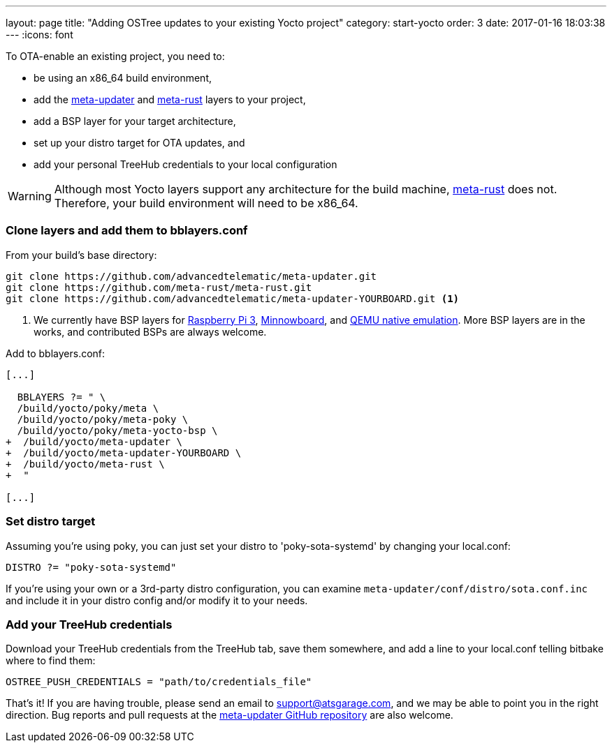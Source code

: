---
layout: page
title: "Adding OSTree updates to your existing Yocto project"
category: start-yocto
order: 3
date: 2017-01-16 18:03:38
---
:icons: font

To OTA-enable an existing project, you need to:

* be using an x86_64 build environment,
* add the link:https://github.com/advancedtelematic/meta-updater[meta-updater] and link:https://github.com/meta-rust/meta-rust[meta-rust] layers to your project,
* add a BSP layer for your target architecture,
* set up your distro target for OTA updates, and
* add your personal TreeHub credentials to your local configuration

WARNING: Although most Yocto layers support any architecture for the build machine, link:https://github.com/meta-rust/meta-rust[meta-rust] does not. Therefore, your build environment will need to be x86_64.

=== Clone layers and add them to bblayers.conf

From your build's base directory:

----
git clone https://github.com/advancedtelematic/meta-updater.git
git clone https://github.com/meta-rust/meta-rust.git
git clone https://github.com/advancedtelematic/meta-updater-YOURBOARD.git <1>
----
<1> We currently have BSP layers for link:https://github.com/advancedtelematic/meta-updater-raspberrypi[Raspberry Pi 3], link:https://github.com/advancedtelematic/meta-updater-minnowboard[Minnowboard], and link:https://github.com/advancedtelematic/meta-updater-qemux86-64[QEMU native emulation]. More BSP layers are in the works, and contributed BSPs are always welcome.

Add to bblayers.conf:

----
[...]

  BBLAYERS ?= " \
  /build/yocto/poky/meta \
  /build/yocto/poky/meta-poky \
  /build/yocto/poky/meta-yocto-bsp \
+  /build/yocto/meta-updater \
+  /build/yocto/meta-updater-YOURBOARD \
+  /build/yocto/meta-rust \
+  "

[...]
----

=== Set distro target

Assuming you're using poky, you can just set your distro to 'poky-sota-systemd' by changing your local.conf:

----
DISTRO ?= "poky-sota-systemd"
----

If you're using your own or a 3rd-party distro configuration, you can examine `meta-updater/conf/distro/sota.conf.inc` and include it in your distro config and/or modify it to your needs.

=== Add your TreeHub credentials

Download your TreeHub credentials from the TreeHub tab, save them somewhere, and add a line to your local.conf telling bitbake where to find them:

----
OSTREE_PUSH_CREDENTIALS = "path/to/credentials_file"
----

That's it! If you are having trouble, please send an email to link:mailto:support@atsgarage.com[support@atsgarage.com], and we may be able to point you in the right direction. Bug reports and pull requests at the link:https://github.com/advancedtelematic/meta-updater[meta-updater GitHub repository] are also welcome.
